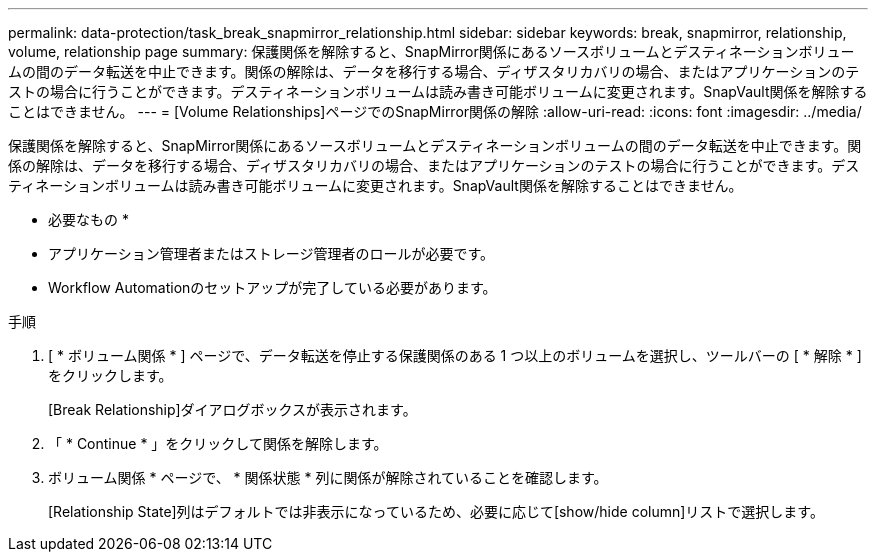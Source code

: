 ---
permalink: data-protection/task_break_snapmirror_relationship.html 
sidebar: sidebar 
keywords: break, snapmirror, relationship, volume, relationship page 
summary: 保護関係を解除すると、SnapMirror関係にあるソースボリュームとデスティネーションボリュームの間のデータ転送を中止できます。関係の解除は、データを移行する場合、ディザスタリカバリの場合、またはアプリケーションのテストの場合に行うことができます。デスティネーションボリュームは読み書き可能ボリュームに変更されます。SnapVault関係を解除することはできません。 
---
= [Volume Relationships]ページでのSnapMirror関係の解除
:allow-uri-read: 
:icons: font
:imagesdir: ../media/


[role="lead"]
保護関係を解除すると、SnapMirror関係にあるソースボリュームとデスティネーションボリュームの間のデータ転送を中止できます。関係の解除は、データを移行する場合、ディザスタリカバリの場合、またはアプリケーションのテストの場合に行うことができます。デスティネーションボリュームは読み書き可能ボリュームに変更されます。SnapVault関係を解除することはできません。

* 必要なもの *

* アプリケーション管理者またはストレージ管理者のロールが必要です。
* Workflow Automationのセットアップが完了している必要があります。


.手順
. [ * ボリューム関係 * ] ページで、データ転送を停止する保護関係のある 1 つ以上のボリュームを選択し、ツールバーの [ * 解除 * ] をクリックします。
+
[Break Relationship]ダイアログボックスが表示されます。

. 「 * Continue * 」をクリックして関係を解除します。
. ボリューム関係 * ページで、 * 関係状態 * 列に関係が解除されていることを確認します。
+
[Relationship State]列はデフォルトでは非表示になっているため、必要に応じて[show/hide column]リストで選択しimage:../media/icon_columnshowhide_sm_onc.gif[""]ます。


